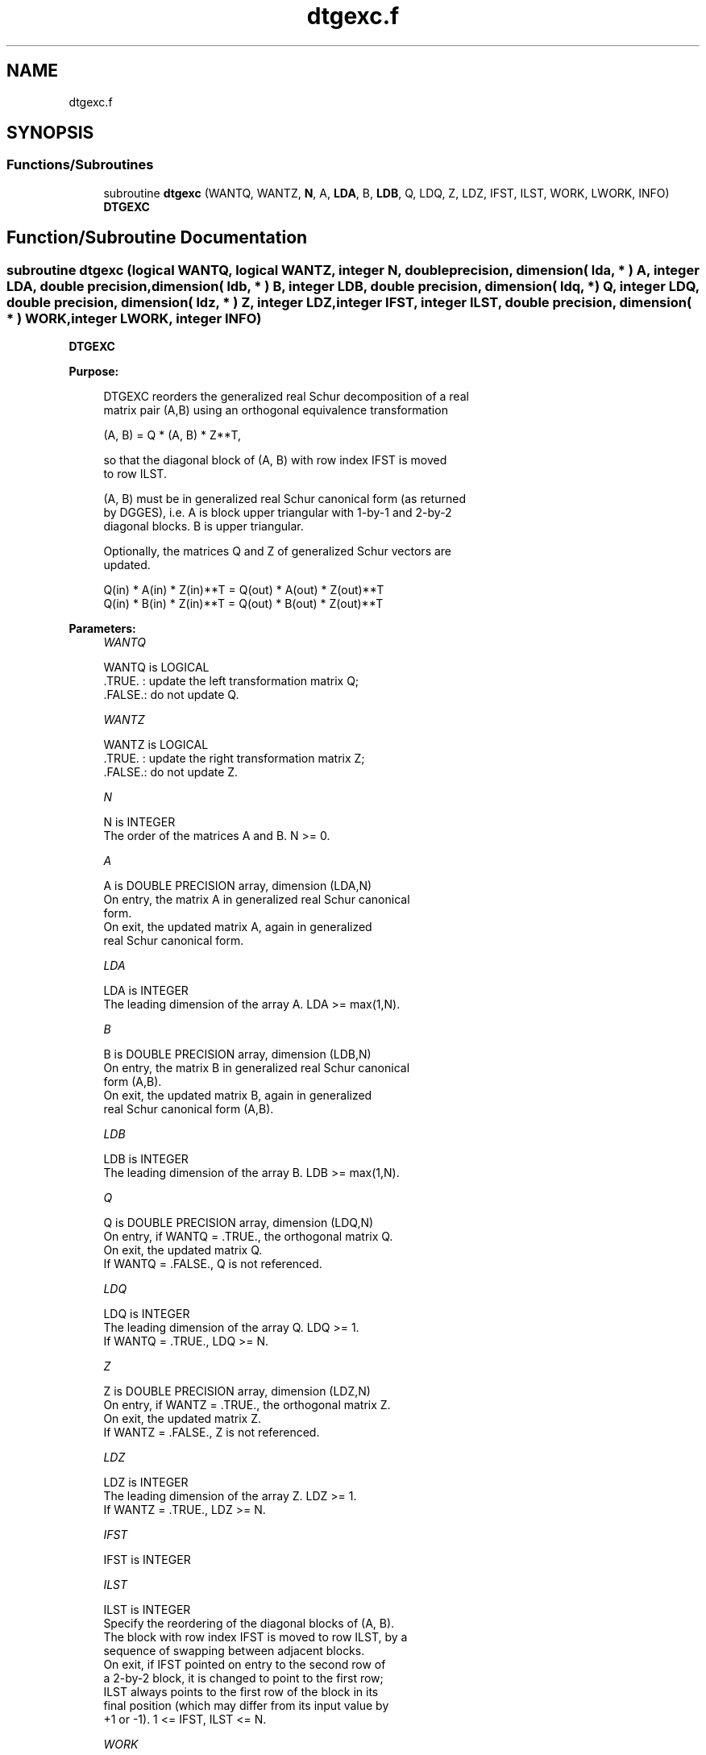 .TH "dtgexc.f" 3 "Tue Nov 14 2017" "Version 3.8.0" "LAPACK" \" -*- nroff -*-
.ad l
.nh
.SH NAME
dtgexc.f
.SH SYNOPSIS
.br
.PP
.SS "Functions/Subroutines"

.in +1c
.ti -1c
.RI "subroutine \fBdtgexc\fP (WANTQ, WANTZ, \fBN\fP, A, \fBLDA\fP, B, \fBLDB\fP, Q, LDQ, Z, LDZ, IFST, ILST, WORK, LWORK, INFO)"
.br
.RI "\fBDTGEXC\fP "
.in -1c
.SH "Function/Subroutine Documentation"
.PP 
.SS "subroutine dtgexc (logical WANTQ, logical WANTZ, integer N, double precision, dimension( lda, * ) A, integer LDA, double precision, dimension( ldb, * ) B, integer LDB, double precision, dimension( ldq, * ) Q, integer LDQ, double precision, dimension( ldz, * ) Z, integer LDZ, integer IFST, integer ILST, double precision, dimension( * ) WORK, integer LWORK, integer INFO)"

.PP
\fBDTGEXC\fP  
.PP
\fBPurpose: \fP
.RS 4

.PP
.nf
 DTGEXC reorders the generalized real Schur decomposition of a real
 matrix pair (A,B) using an orthogonal equivalence transformation

                (A, B) = Q * (A, B) * Z**T,

 so that the diagonal block of (A, B) with row index IFST is moved
 to row ILST.

 (A, B) must be in generalized real Schur canonical form (as returned
 by DGGES), i.e. A is block upper triangular with 1-by-1 and 2-by-2
 diagonal blocks. B is upper triangular.

 Optionally, the matrices Q and Z of generalized Schur vectors are
 updated.

        Q(in) * A(in) * Z(in)**T = Q(out) * A(out) * Z(out)**T
        Q(in) * B(in) * Z(in)**T = Q(out) * B(out) * Z(out)**T
.fi
.PP
 
.RE
.PP
\fBParameters:\fP
.RS 4
\fIWANTQ\fP 
.PP
.nf
          WANTQ is LOGICAL
          .TRUE. : update the left transformation matrix Q;
          .FALSE.: do not update Q.
.fi
.PP
.br
\fIWANTZ\fP 
.PP
.nf
          WANTZ is LOGICAL
          .TRUE. : update the right transformation matrix Z;
          .FALSE.: do not update Z.
.fi
.PP
.br
\fIN\fP 
.PP
.nf
          N is INTEGER
          The order of the matrices A and B. N >= 0.
.fi
.PP
.br
\fIA\fP 
.PP
.nf
          A is DOUBLE PRECISION array, dimension (LDA,N)
          On entry, the matrix A in generalized real Schur canonical
          form.
          On exit, the updated matrix A, again in generalized
          real Schur canonical form.
.fi
.PP
.br
\fILDA\fP 
.PP
.nf
          LDA is INTEGER
          The leading dimension of the array A. LDA >= max(1,N).
.fi
.PP
.br
\fIB\fP 
.PP
.nf
          B is DOUBLE PRECISION array, dimension (LDB,N)
          On entry, the matrix B in generalized real Schur canonical
          form (A,B).
          On exit, the updated matrix B, again in generalized
          real Schur canonical form (A,B).
.fi
.PP
.br
\fILDB\fP 
.PP
.nf
          LDB is INTEGER
          The leading dimension of the array B. LDB >= max(1,N).
.fi
.PP
.br
\fIQ\fP 
.PP
.nf
          Q is DOUBLE PRECISION array, dimension (LDQ,N)
          On entry, if WANTQ = .TRUE., the orthogonal matrix Q.
          On exit, the updated matrix Q.
          If WANTQ = .FALSE., Q is not referenced.
.fi
.PP
.br
\fILDQ\fP 
.PP
.nf
          LDQ is INTEGER
          The leading dimension of the array Q. LDQ >= 1.
          If WANTQ = .TRUE., LDQ >= N.
.fi
.PP
.br
\fIZ\fP 
.PP
.nf
          Z is DOUBLE PRECISION array, dimension (LDZ,N)
          On entry, if WANTZ = .TRUE., the orthogonal matrix Z.
          On exit, the updated matrix Z.
          If WANTZ = .FALSE., Z is not referenced.
.fi
.PP
.br
\fILDZ\fP 
.PP
.nf
          LDZ is INTEGER
          The leading dimension of the array Z. LDZ >= 1.
          If WANTZ = .TRUE., LDZ >= N.
.fi
.PP
.br
\fIIFST\fP 
.PP
.nf
          IFST is INTEGER
.fi
.PP
.br
\fIILST\fP 
.PP
.nf
          ILST is INTEGER
          Specify the reordering of the diagonal blocks of (A, B).
          The block with row index IFST is moved to row ILST, by a
          sequence of swapping between adjacent blocks.
          On exit, if IFST pointed on entry to the second row of
          a 2-by-2 block, it is changed to point to the first row;
          ILST always points to the first row of the block in its
          final position (which may differ from its input value by
          +1 or -1). 1 <= IFST, ILST <= N.
.fi
.PP
.br
\fIWORK\fP 
.PP
.nf
          WORK is DOUBLE PRECISION array, dimension (MAX(1,LWORK))
          On exit, if INFO = 0, WORK(1) returns the optimal LWORK.
.fi
.PP
.br
\fILWORK\fP 
.PP
.nf
          LWORK is INTEGER
          The dimension of the array WORK.
          LWORK >= 1 when N <= 1, otherwise LWORK >= 4*N + 16.

          If LWORK = -1, then a workspace query is assumed; the routine
          only calculates the optimal size of the WORK array, returns
          this value as the first entry of the WORK array, and no error
          message related to LWORK is issued by XERBLA.
.fi
.PP
.br
\fIINFO\fP 
.PP
.nf
          INFO is INTEGER
           =0:  successful exit.
           <0:  if INFO = -i, the i-th argument had an illegal value.
           =1:  The transformed matrix pair (A, B) would be too far
                from generalized Schur form; the problem is ill-
                conditioned. (A, B) may have been partially reordered,
                and ILST points to the first row of the current
                position of the block being moved.
.fi
.PP
 
.RE
.PP
\fBAuthor:\fP
.RS 4
Univ\&. of Tennessee 
.PP
Univ\&. of California Berkeley 
.PP
Univ\&. of Colorado Denver 
.PP
NAG Ltd\&. 
.RE
.PP
\fBDate:\fP
.RS 4
December 2016 
.RE
.PP
\fBContributors: \fP
.RS 4
Bo Kagstrom and Peter Poromaa, Department of Computing Science, Umea University, S-901 87 Umea, Sweden\&. 
.RE
.PP
\fBReferences: \fP
.RS 4

.PP
.nf
  [1] B. Kagstrom; A Direct Method for Reordering Eigenvalues in the
      Generalized Real Schur Form of a Regular Matrix Pair (A, B), in
      M.S. Moonen et al (eds), Linear Algebra for Large Scale and
      Real-Time Applications, Kluwer Academic Publ. 1993, pp 195-218.
.fi
.PP
 
.RE
.PP

.PP
Definition at line 222 of file dtgexc\&.f\&.
.SH "Author"
.PP 
Generated automatically by Doxygen for LAPACK from the source code\&.
